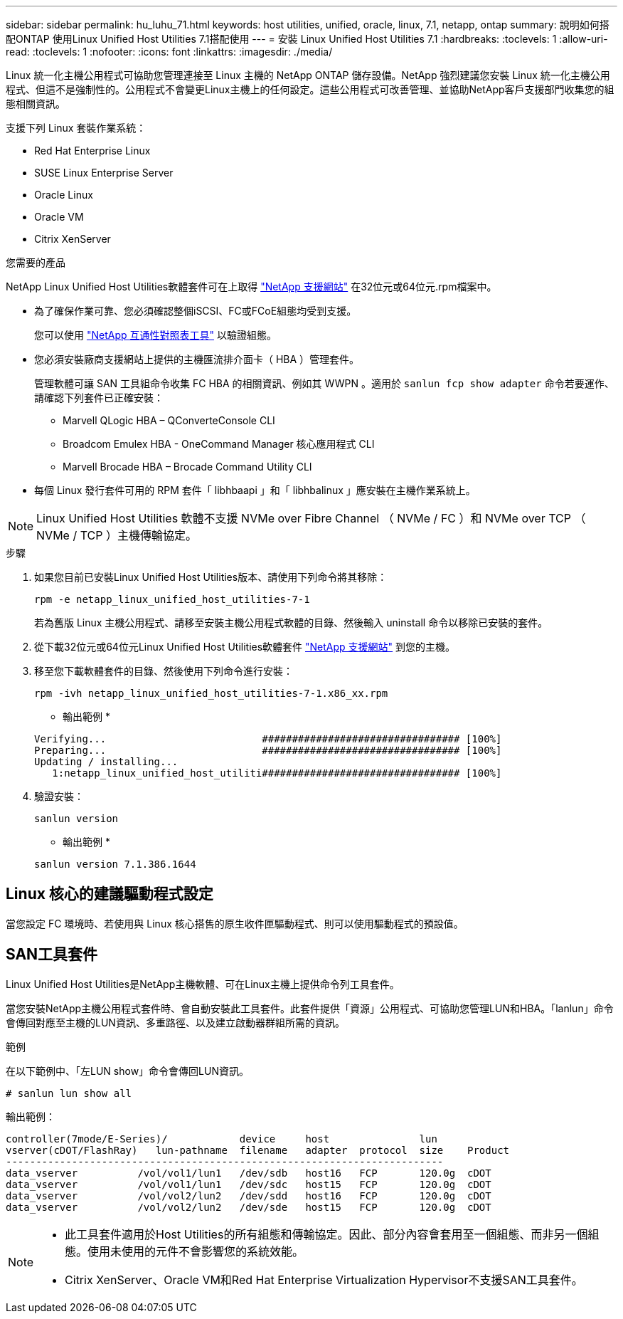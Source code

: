 ---
sidebar: sidebar 
permalink: hu_luhu_71.html 
keywords: host utilities, unified, oracle, linux, 7.1, netapp, ontap 
summary: 說明如何搭配ONTAP 使用Linux Unified Host Utilities 7.1搭配使用 
---
= 安裝 Linux Unified Host Utilities 7.1
:hardbreaks:
:toclevels: 1
:allow-uri-read: 
:toclevels: 1
:nofooter: 
:icons: font
:linkattrs: 
:imagesdir: ./media/


[role="lead"]
Linux 統一化主機公用程式可協助您管理連接至 Linux 主機的 NetApp ONTAP 儲存設備。NetApp 強烈建議您安裝 Linux 統一化主機公用程式、但這不是強制性的。公用程式不會變更Linux主機上的任何設定。這些公用程式可改善管理、並協助NetApp客戶支援部門收集您的組態相關資訊。

支援下列 Linux 套裝作業系統：

* Red Hat Enterprise Linux
* SUSE Linux Enterprise Server
* Oracle Linux
* Oracle VM
* Citrix XenServer


.您需要的產品
NetApp Linux Unified Host Utilities軟體套件可在上取得 link:https://mysupport.netapp.com/site/products/all/details/hostutilities/downloads-tab/download/61343/7.1/downloads["NetApp 支援網站"^] 在32位元或64位元.rpm檔案中。

* 為了確保作業可靠、您必須確認整個iSCSI、FC或FCoE組態均受到支援。
+
您可以使用 https://mysupport.netapp.com/matrix/imt.jsp?components=65623;64703;&solution=1&isHWU&src=IMT["NetApp 互通性對照表工具"^] 以驗證組態。

* 您必須安裝廠商支援網站上提供的主機匯流排介面卡（ HBA ）管理套件。
+
管理軟體可讓 SAN 工具組命令收集 FC HBA 的相關資訊、例如其 WWPN 。適用於 `sanlun fcp show adapter` 命令若要運作、請確認下列套件已正確安裝：

+
** Marvell QLogic HBA – QConverteConsole CLI
** Broadcom Emulex HBA - OneCommand Manager 核心應用程式 CLI
** Marvell Brocade HBA – Brocade Command Utility CLI


* 每個 Linux 發行套件可用的 RPM 套件「 libhbaapi 」和「 libhbalinux 」應安裝在主機作業系統上。



NOTE: Linux Unified Host Utilities 軟體不支援 NVMe over Fibre Channel （ NVMe / FC ）和 NVMe over TCP （ NVMe / TCP ）主機傳輸協定。

.步驟
. 如果您目前已安裝Linux Unified Host Utilities版本、請使用下列命令將其移除：
+
[source, cli]
----
rpm -e netapp_linux_unified_host_utilities-7-1
----
+
若為舊版 Linux 主機公用程式、請移至安裝主機公用程式軟體的目錄、然後輸入 uninstall 命令以移除已安裝的套件。

. 從下載32位元或64位元Linux Unified Host Utilities軟體套件 link:https://mysupport.netapp.com/site/products/all/details/hostutilities/downloads-tab/download/61343/7.1/downloads["NetApp 支援網站"^] 到您的主機。
. 移至您下載軟體套件的目錄、然後使用下列命令進行安裝：
+
[source, cli]
----
rpm -ivh netapp_linux_unified_host_utilities-7-1.x86_xx.rpm
----
+
* 輸出範例 *

+
[listing]
----
Verifying...                          ################################# [100%]
Preparing...                          ################################# [100%]
Updating / installing...
   1:netapp_linux_unified_host_utiliti################################# [100%]
----
. 驗證安裝：
+
[source, cli]
----
sanlun version
----
+
* 輸出範例 *

+
[listing]
----
sanlun version 7.1.386.1644
----




== Linux 核心的建議驅動程式設定

當您設定 FC 環境時、若使用與 Linux 核心搭售的原生收件匣驅動程式、則可以使用驅動程式的預設值。



== SAN工具套件

Linux Unified Host Utilities是NetApp主機軟體、可在Linux主機上提供命令列工具套件。

當您安裝NetApp主機公用程式套件時、會自動安裝此工具套件。此套件提供「資源」公用程式、可協助您管理LUN和HBA。「lanlun」命令會傳回對應至主機的LUN資訊、多重路徑、以及建立啟動器群組所需的資訊。

.範例
在以下範例中、「左LUN show」命令會傳回LUN資訊。

[source, cli]
----
# sanlun lun show all
----
輸出範例：

[listing]
----
controller(7mode/E-Series)/            device     host               lun
vserver(cDOT/FlashRay)   lun-pathname  filename   adapter  protocol  size    Product
-------------------------------------------------------------------------
data_vserver          /vol/vol1/lun1   /dev/sdb   host16   FCP       120.0g  cDOT
data_vserver          /vol/vol1/lun1   /dev/sdc   host15   FCP       120.0g  cDOT
data_vserver          /vol/vol2/lun2   /dev/sdd   host16   FCP       120.0g  cDOT
data_vserver          /vol/vol2/lun2   /dev/sde   host15   FCP       120.0g  cDOT
----
[NOTE]
====
* 此工具套件適用於Host Utilities的所有組態和傳輸協定。因此、部分內容會套用至一個組態、而非另一個組態。使用未使用的元件不會影響您的系統效能。
* Citrix XenServer、Oracle VM和Red Hat Enterprise Virtualization Hypervisor不支援SAN工具套件。


====